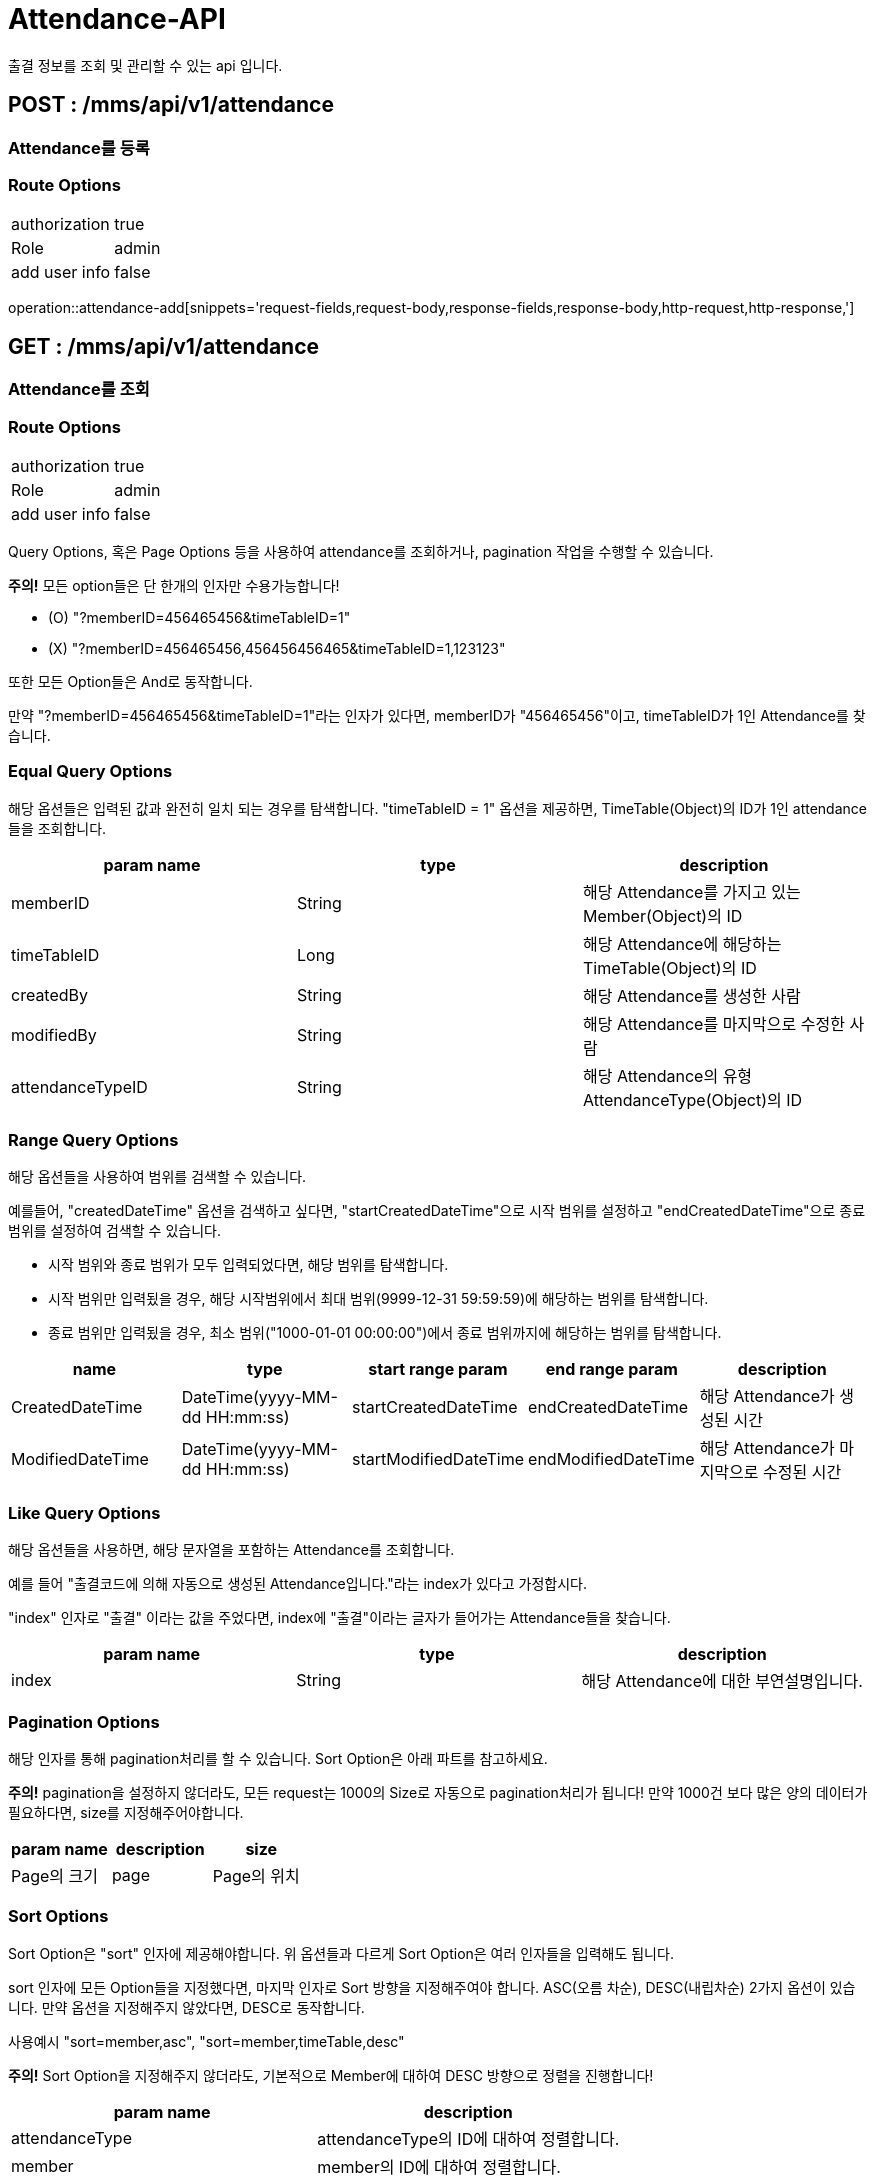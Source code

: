 [[Attendance-API]]
= Attendance-API
출결 정보를 조회 및 관리할 수 있는 api 입니다.

[[Attendance-Add]]
== POST : /mms/api/v1/attendance
=== Attendance를 등록
=== Route Options
[cols="1,1"]
|===
|authorization
|true

|Role
|admin

|add user info
|false
|===
operation::attendance-add[snippets='request-fields,request-body,response-fields,response-body,http-request,http-response,']

[[Attendance-Get]]
== GET : /mms/api/v1/attendance
=== Attendance를 조회
=== Route Options
[cols="1,1"]
|===
|authorization
|true

|Role
|admin

|add user info
|false
|===

Query Options, 혹은 Page Options 등을 사용하여 attendance를 조회하거나, pagination 작업을 수행할 수 있습니다.

*주의!* 모든 option들은 단 한개의 인자만 수용가능합니다!

* (O) "?memberID=456465456&timeTableID=1"
* (X) "?memberID=456465456,456456456465&timeTableID=1,123123"

또한 모든 Option들은 And로 동작합니다.

만약 "?memberID=456465456&timeTableID=1"라는 인자가 있다면, memberID가 "456465456"이고, timeTableID가 1인 Attendance를 찾습니다.


=== Equal Query Options
해당 옵션들은 입력된 값과 완전히 일치 되는 경우를 탐색합니다.
"timeTableID = 1" 옵션을 제공하면, TimeTable(Object)의 ID가 1인 attendance들을 조회합니다.
[cols="10,10,10"]
|===
|param name|type|description

|memberID
|String
|해당 Attendance를 가지고 있는 Member(Object)의 ID

|timeTableID
|Long
|해당 Attendance에 해당하는 TimeTable(Object)의 ID

|createdBy
|String
|해당 Attendance를 생성한 사람

|modifiedBy
|String
|해당 Attendance를 마지막으로 수정한 사람

|attendanceTypeID
|String
|해당 Attendance의 유형 AttendanceType(Object)의 ID
|===

=== Range Query Options
해당 옵션들을 사용하여 범위를 검색할 수 있습니다.

예를들어, "createdDateTime" 옵션을 검색하고 싶다면,
"startCreatedDateTime"으로 시작 범위를 설정하고 "endCreatedDateTime"으로 종료 범위를 설정하여 검색할 수 있습니다.

* 시작 범위와 종료 범위가 모두 입력되었다면, 해당 범위를 탐색합니다.
* 시작 범위만 입력됬을 경우, 해당 시작범위에서 최대 범위(9999-12-31 59:59:59)에 해당하는 범위를 탐색합니다.
* 종료 범위만 입력됬을 경우, 최소 범위("1000-01-01 00:00:00")에서 종료 범위까지에 해당하는 범위를 탐색합니다.

[cols="10,10,10,10,10"]
|===
|name|type|start range param|end range param|description

|CreatedDateTime
|DateTime(yyyy-MM-dd HH:mm:ss)
|startCreatedDateTime
|endCreatedDateTime
|해당 Attendance가 생성된 시간

|ModifiedDateTime
|DateTime(yyyy-MM-dd HH:mm:ss)
|startModifiedDateTime
|endModifiedDateTime
|해당 Attendance가 마지막으로 수정된 시간
|===

=== Like Query Options
해당 옵션들을 사용하면, 해당 문자열을 포함하는 Attendance를 조회합니다.

예를 들어 "출결코드에 의해 자동으로 생성된 Attendance입니다."라는 index가 있다고 가정합시다.

"index" 인자로 "출결" 이라는 값을 주었다면, index에 "출결"이라는 글자가 들어가는 Attendance들을 찾습니다.

[cols="10,10,10"]
|===
|param name|type|description

|index
|String
|해당 Attendance에 대한 부연설명입니다.
|===

=== Pagination Options
해당 인자를 통해 pagination처리를 할 수 있습니다. Sort Option은 아래 파트를 참고하세요.

*주의!* pagination을 설정하지 않더라도, 모든 request는 1000의 Size로 자동으로 pagination처리가 됩니다!
만약 1000건 보다 많은 양의 데이터가 필요하다면, size를 지정해주어야합니다.
[cols="10,10,10"]
|===
|param name|description

|size
|Page의 크기

|page
|Page의 위치
|===

=== Sort Options
Sort Option은 "sort" 인자에 제공해야합니다. 위 옵션들과 다르게 Sort Option은 여러 인자들을 입력해도 됩니다.

sort 인자에 모든 Option들을 지정했다면, 마지막 인자로 Sort 방향을 지정해주여야 합니다. ASC(오름 차순), DESC(내립차순) 2가지 옵션이 있습니다.
만약 옵션을 지정해주지 않았다면, DESC로 동작합니다.

사용예시 "sort=member,asc", "sort=member,timeTable,desc"

*주의!* Sort Option을 지정해주지 않더라도, 기본적으로 Member에 대하여 DESC 방향으로 정렬을 진행합니다!
[cols="10,10"]
|===
|param name|description

|attendanceType
|attendanceType의 ID에 대하여 정렬합니다.

|member
|member의 ID에 대하여 정렬합니다.

|timeTable
|timeTable의 ID에 대하여 정렬합니다.

|index
|index에 대하여 정렬합니다.

|createdDateTime
|생성된 시간순으로 정렬합니다.

|modifiedDateTime
|마지막으로 수정된 시간 순으로 정렬합니다.

|createBy
|생성자에 대하여 정렬합니다.

|modifiedBy
|마지막으로 수정한자에 대하여 정렬합니다.
|===
operation::attendance-get[snippets='response-fields,response-body,http-request,http-response,']

[[Attendance-Del]]
== DELETE : /mms/api/v1/attendance/
=== Attendance를 제거
=== Route Options
[cols="1,1"]
|===
|authorization
|true

|Role
|admin

|add user info
|false
|===
operation::attendance-del[snippets='request-fields,response-fields,response-body,http-request,http-response,']

[[Attendance-Update]]
== PUT : /mms/api/v1/attendance
=== Attendance를 업데이트
=== Route Options
[cols="1,1"]
|===
|authorization
|true

|Role
|admin

|add user info
|false
|===
operation::attendance-update[snippets='request-fields,request-body,response-fields,response-body,http-request,http-response,']